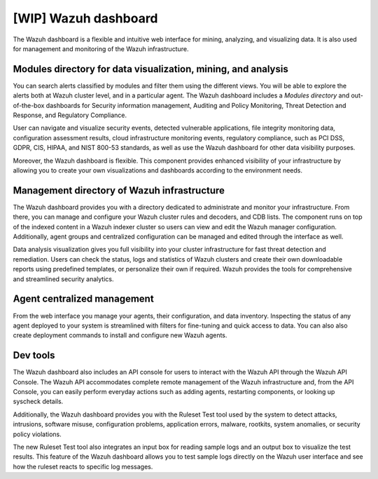.. Copyright (C) 2021 Wazuh, Inc.

.. _wazuh_dashboard:

[WIP] Wazuh dashboard
=====================

The Wazuh dashboard is a flexible and intuitive web interface for mining, analyzing, and visualizing data. It is also used for management and monitoring of the Wazuh infrastructure.

Modules directory for data visualization, mining, and analysis
-------------------------------------------------------------- 
You can search alerts classified by modules and filter them using the different views. You will be able to explore the alerts both at Wazuh cluster level, and in a particular agent. The Wazuh dashboard includes a *Modules directory* and out-of-the-box dashboards for Security information management, Auditing and Policy Monitoring, Threat Detection and Response, and Regulatory Compliance. 

User can navigate and visualize security events, detected vulnerable applications, file integrity monitoring data, configuration assessment results, cloud infrastructure monitoring events, regulatory compliance, such as PCI DSS, GDPR, CIS, HIPAA, and NIST 800-53 standards, as well as use the Wazuh dashboard for other data visibility purposes.

Moreover, the Wazuh dashboard is flexible. This component provides enhanced visibility of your infrastructure by allowing you to create your own visualizations and dashboards according to the environment needs.




.. raw:: html

  </div>

.. raw:: html

  <div class="screenshots">
     <div id="another_slider" class="carousel slide" data-ride="carousel">
       <div class="carousel-inner">
         <div class="carousel-item active">


         
.. raw:: html
    
  <div class="images-rn-420-container">
  <div class="images-rn-420">

.. thumbnail::  ../../images/getting_started/dashboard_modules_infomanagement.png 
    :align: center
    :title: Modules directory

.. thumbnail::  ../../images/getting_started/dashboard_modules_auditing_and_policy.png 
    :align: center
    :title: Modules directory

.. raw:: html

  </div> 


.. raw:: html
    
  <div class="images-rn-420-container">
  <div class="images-rn-420">

.. thumbnail::  ../../images/getting_started/dashboard_modules_threat_detection.png 
    :align: center
    :title: Modules directory

.. thumbnail::  ../../images/getting_started/dashboard_modules_compliance.png 
    :align: center
    :title: Modules directory

.. raw:: html

  </div> 


.. raw:: html

          </div>

          <a class="carousel-control-prev" href="#another_slider" role="button" data-slide="prev">
            <span class="fas fa-angle-left" aria-hidden="true"></span>
            <span class="sr-only">Previous</span>
          </a>
          <a class="carousel-control-next" href="#another_slider" role="button" data-slide="next">
            <span class="fas fa-angle-right" aria-hidden="true"></span>
            <span class="sr-only">Next</span>
          </a>

        </div>
      </div>

.. raw:: html

   </div>



.. raw:: html

   </div></div>



Management directory of Wazuh infrastructure
----------------------------------------------

The Wazuh dashboard provides you with a directory dedicated to administrate and monitor your infrastructure. From there, you can manage and configure your Wazuh cluster rules and decoders, and CDB lists. The component runs on top of the indexed content in a Wazuh indexer cluster so users can view and edit the Wazuh manager configuration. Additionally, agent groups and centralized configuration can be managed and edited through the interface as well.

Data analysis visualization gives you full visibility into your cluster infrastructure for fast threat detection and remediation. Users can check the status, logs and statistics of Wazuh clusters and create their own downloadable reports using predefined templates, or personalize their own if required. Wazuh provides the tools for comprehensive and streamlined security analytics.


.. raw:: html
    
    <div class="images-rn-420-container">
    <div class="images-rn-420">

.. thumbnail::  ../../images/getting_started/dashboard_administration.png 
      :align: center
      :title: Administration

.. thumbnail::  ../../images/getting_started/dashboard_status.png 
      :align: center
      :title: Status and reports

.. raw:: html

    </div> 


Agent centralized management
----------------------------

From the web interface you manage your agents, their configuration, and data inventory. Inspecting the status of any agent deployed to your system is streamlined with filters for fine-tuning and quick access to data. You can also also create deployment commands to install and configure new Wazuh agents. 



Dev tools
---------

The Wazuh dashboard also includes an API console for users to interact with the Wazuh API through the Wazuh API Console. The Wazuh API accommodates complete remote management of the Wazuh infrastructure and, from the API Console, you can easily perform everyday actions such as adding agents, restarting components, or looking up syscheck details.

Additionally, the Wazuh dashboard provides you with the Ruleset Test tool used by the system to detect attacks, intrusions, software misuse, configuration problems, application errors, malware, rootkits, system anomalies, or security policy violations.

The new Ruleset Test tool also integrates an input box for reading sample logs and an output box to visualize the test results. This feature of the Wazuh dashboard allows you to test sample logs directly on the Wazuh user interface and see how the ruleset reacts to specific log messages.